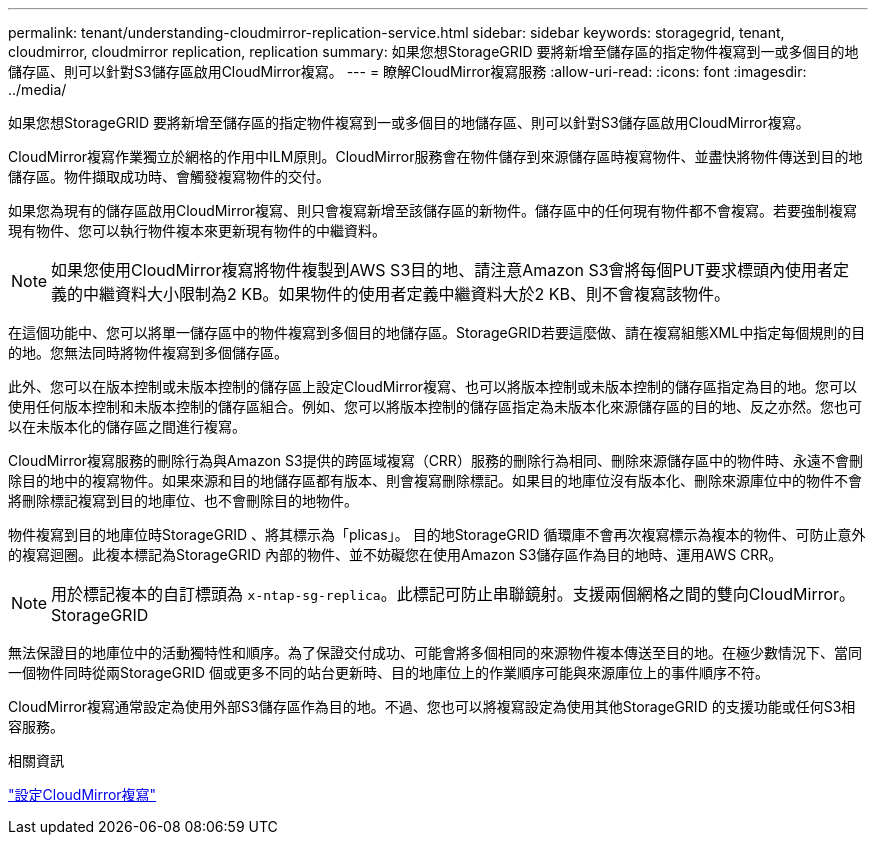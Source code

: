 ---
permalink: tenant/understanding-cloudmirror-replication-service.html 
sidebar: sidebar 
keywords: storagegrid, tenant, cloudmirror, cloudmirror replication, replication 
summary: 如果您想StorageGRID 要將新增至儲存區的指定物件複寫到一或多個目的地儲存區、則可以針對S3儲存區啟用CloudMirror複寫。 
---
= 瞭解CloudMirror複寫服務
:allow-uri-read: 
:icons: font
:imagesdir: ../media/


[role="lead"]
如果您想StorageGRID 要將新增至儲存區的指定物件複寫到一或多個目的地儲存區、則可以針對S3儲存區啟用CloudMirror複寫。

CloudMirror複寫作業獨立於網格的作用中ILM原則。CloudMirror服務會在物件儲存到來源儲存區時複寫物件、並盡快將物件傳送到目的地儲存區。物件擷取成功時、會觸發複寫物件的交付。

如果您為現有的儲存區啟用CloudMirror複寫、則只會複寫新增至該儲存區的新物件。儲存區中的任何現有物件都不會複寫。若要強制複寫現有物件、您可以執行物件複本來更新現有物件的中繼資料。


NOTE: 如果您使用CloudMirror複寫將物件複製到AWS S3目的地、請注意Amazon S3會將每個PUT要求標頭內使用者定義的中繼資料大小限制為2 KB。如果物件的使用者定義中繼資料大於2 KB、則不會複寫該物件。

在這個功能中、您可以將單一儲存區中的物件複寫到多個目的地儲存區。StorageGRID若要這麼做、請在複寫組態XML中指定每個規則的目的地。您無法同時將物件複寫到多個儲存區。

此外、您可以在版本控制或未版本控制的儲存區上設定CloudMirror複寫、也可以將版本控制或未版本控制的儲存區指定為目的地。您可以使用任何版本控制和未版本控制的儲存區組合。例如、您可以將版本控制的儲存區指定為未版本化來源儲存區的目的地、反之亦然。您也可以在未版本化的儲存區之間進行複寫。

CloudMirror複寫服務的刪除行為與Amazon S3提供的跨區域複寫（CRR）服務的刪除行為相同、刪除來源儲存區中的物件時、永遠不會刪除目的地中的複寫物件。如果來源和目的地儲存區都有版本、則會複寫刪除標記。如果目的地庫位沒有版本化、刪除來源庫位中的物件不會將刪除標記複寫到目的地庫位、也不會刪除目的地物件。

物件複寫到目的地庫位時StorageGRID 、將其標示為「plicas」。 目的地StorageGRID 循環庫不會再次複寫標示為複本的物件、可防止意外的複寫迴圈。此複本標記為StorageGRID 內部的物件、並不妨礙您在使用Amazon S3儲存區作為目的地時、運用AWS CRR。


NOTE: 用於標記複本的自訂標頭為 `x-ntap-sg-replica`。此標記可防止串聯鏡射。支援兩個網格之間的雙向CloudMirror。StorageGRID

無法保證目的地庫位中的活動獨特性和順序。為了保證交付成功、可能會將多個相同的來源物件複本傳送至目的地。在極少數情況下、當同一個物件同時從兩StorageGRID 個或更多不同的站台更新時、目的地庫位上的作業順序可能與來源庫位上的事件順序不符。

CloudMirror複寫通常設定為使用外部S3儲存區作為目的地。不過、您也可以將複寫設定為使用其他StorageGRID 的支援功能或任何S3相容服務。

.相關資訊
link:configuring-cloudmirror-replication.html["設定CloudMirror複寫"]
